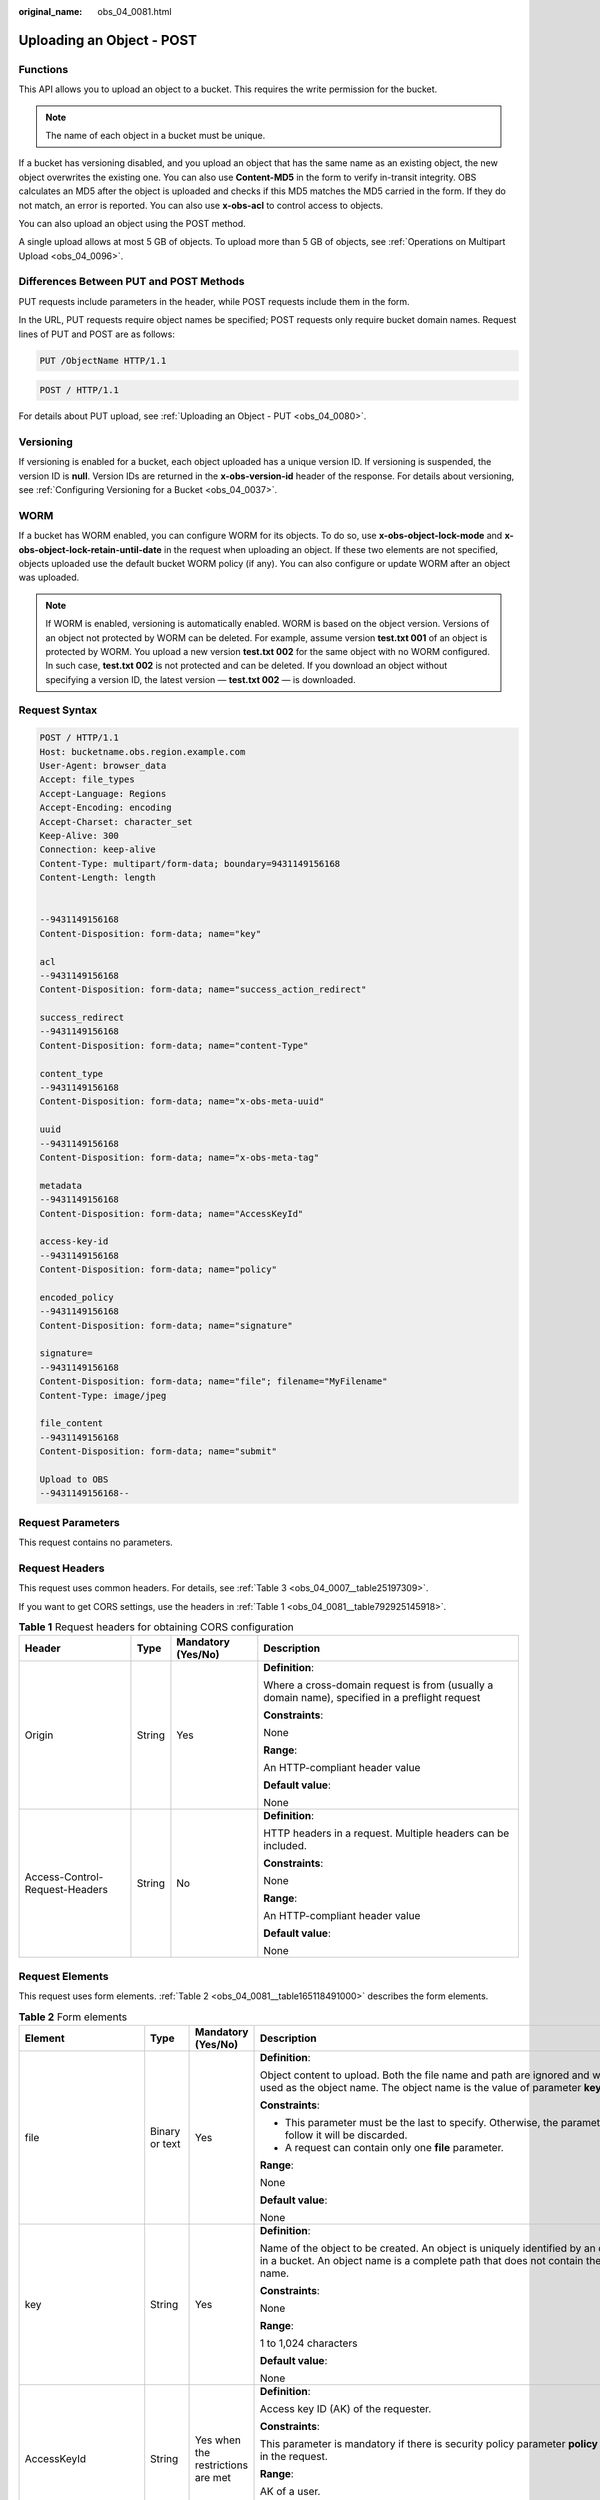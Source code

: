 :original_name: obs_04_0081.html

.. _obs_04_0081:

Uploading an Object - POST
==========================

Functions
---------

This API allows you to upload an object to a bucket. This requires the write permission for the bucket.

.. note::

   The name of each object in a bucket must be unique.

If a bucket has versioning disabled, and you upload an object that has the same name as an existing object, the new object overwrites the existing one. You can also use **Content-MD5** in the form to verify in-transit integrity. OBS calculates an MD5 after the object is uploaded and checks if this MD5 matches the MD5 carried in the form. If they do not match, an error is reported. You can also use **x-obs-acl** to control access to objects.

You can also upload an object using the POST method.

A single upload allows at most 5 GB of objects. To upload more than 5 GB of objects, see :ref:`Operations on Multipart Upload <obs_04_0096>`.

Differences Between PUT and POST Methods
----------------------------------------

PUT requests include parameters in the header, while POST requests include them in the form.

In the URL, PUT requests require object names be specified; POST requests only require bucket domain names. Request lines of PUT and POST are as follows:

.. code-block:: text

   PUT /ObjectName HTTP/1.1

.. code-block:: text

   POST / HTTP/1.1

For details about PUT upload, see :ref:`Uploading an Object - PUT <obs_04_0080>`.

Versioning
----------

If versioning is enabled for a bucket, each object uploaded has a unique version ID. If versioning is suspended, the version ID is **null**. Version IDs are returned in the **x-obs-version-id** header of the response. For details about versioning, see :ref:`Configuring Versioning for a Bucket <obs_04_0037>`.

WORM
----

If a bucket has WORM enabled, you can configure WORM for its objects. To do so, use **x-obs-object-lock-mode** and **x-obs-object-lock-retain-until-date** in the request when uploading an object. If these two elements are not specified, objects uploaded use the default bucket WORM policy (if any). You can also configure or update WORM after an object was uploaded.

.. note::

   If WORM is enabled, versioning is automatically enabled. WORM is based on the object version. Versions of an object not protected by WORM can be deleted. For example, assume version **test.txt 001** of an object is protected by WORM. You upload a new version **test.txt 002** for the same object with no WORM configured. In such case, **test.txt 002** is not protected and can be deleted. If you download an object without specifying a version ID, the latest version — **test.txt 002** — is downloaded.

Request Syntax
--------------

.. code-block:: text

   POST / HTTP/1.1
   Host: bucketname.obs.region.example.com
   User-Agent: browser_data
   Accept: file_types
   Accept-Language: Regions
   Accept-Encoding: encoding
   Accept-Charset: character_set
   Keep-Alive: 300
   Connection: keep-alive
   Content-Type: multipart/form-data; boundary=9431149156168
   Content-Length: length


   --9431149156168
   Content-Disposition: form-data; name="key"

   acl
   --9431149156168
   Content-Disposition: form-data; name="success_action_redirect"

   success_redirect
   --9431149156168
   Content-Disposition: form-data; name="content-Type"

   content_type
   --9431149156168
   Content-Disposition: form-data; name="x-obs-meta-uuid"

   uuid
   --9431149156168
   Content-Disposition: form-data; name="x-obs-meta-tag"

   metadata
   --9431149156168
   Content-Disposition: form-data; name="AccessKeyId"

   access-key-id
   --9431149156168
   Content-Disposition: form-data; name="policy"

   encoded_policy
   --9431149156168
   Content-Disposition: form-data; name="signature"

   signature=
   --9431149156168
   Content-Disposition: form-data; name="file"; filename="MyFilename"
   Content-Type: image/jpeg

   file_content
   --9431149156168
   Content-Disposition: form-data; name="submit"

   Upload to OBS
   --9431149156168--

Request Parameters
------------------

This request contains no parameters.

Request Headers
---------------

This request uses common headers. For details, see :ref:`Table 3 <obs_04_0007__table25197309>`.

If you want to get CORS settings, use the headers in :ref:`Table 1 <obs_04_0081__table792925145918>`.

.. _obs_04_0081__table792925145918:

.. table:: **Table 1** Request headers for obtaining CORS configuration

   +--------------------------------+-----------------+--------------------+------------------------------------------------------------------------------------------------+
   | Header                         | Type            | Mandatory (Yes/No) | Description                                                                                    |
   +================================+=================+====================+================================================================================================+
   | Origin                         | String          | Yes                | **Definition**:                                                                                |
   |                                |                 |                    |                                                                                                |
   |                                |                 |                    | Where a cross-domain request is from (usually a domain name), specified in a preflight request |
   |                                |                 |                    |                                                                                                |
   |                                |                 |                    | **Constraints**:                                                                               |
   |                                |                 |                    |                                                                                                |
   |                                |                 |                    | None                                                                                           |
   |                                |                 |                    |                                                                                                |
   |                                |                 |                    | **Range**:                                                                                     |
   |                                |                 |                    |                                                                                                |
   |                                |                 |                    | An HTTP-compliant header value                                                                 |
   |                                |                 |                    |                                                                                                |
   |                                |                 |                    | **Default value**:                                                                             |
   |                                |                 |                    |                                                                                                |
   |                                |                 |                    | None                                                                                           |
   +--------------------------------+-----------------+--------------------+------------------------------------------------------------------------------------------------+
   | Access-Control-Request-Headers | String          | No                 | **Definition**:                                                                                |
   |                                |                 |                    |                                                                                                |
   |                                |                 |                    | HTTP headers in a request. Multiple headers can be included.                                   |
   |                                |                 |                    |                                                                                                |
   |                                |                 |                    | **Constraints**:                                                                               |
   |                                |                 |                    |                                                                                                |
   |                                |                 |                    | None                                                                                           |
   |                                |                 |                    |                                                                                                |
   |                                |                 |                    | **Range**:                                                                                     |
   |                                |                 |                    |                                                                                                |
   |                                |                 |                    | An HTTP-compliant header value                                                                 |
   |                                |                 |                    |                                                                                                |
   |                                |                 |                    | **Default value**:                                                                             |
   |                                |                 |                    |                                                                                                |
   |                                |                 |                    | None                                                                                           |
   +--------------------------------+-----------------+--------------------+------------------------------------------------------------------------------------------------+

Request Elements
----------------

This request uses form elements. :ref:`Table 2 <obs_04_0081__table165118491000>` describes the form elements.

.. _obs_04_0081__table165118491000:

.. table:: **Table 2** Form elements

   +-------------------------------------+-----------------+---------------------------------------------------------------------------+--------------------------------------------------------------------------------------------------------------------------------------------------------------------------------------------------------------------------------------------+
   | Element                             | Type            | Mandatory (Yes/No)                                                        | Description                                                                                                                                                                                                                                |
   +=====================================+=================+===========================================================================+============================================================================================================================================================================================================================================+
   | file                                | Binary or text  | Yes                                                                       | **Definition**:                                                                                                                                                                                                                            |
   |                                     |                 |                                                                           |                                                                                                                                                                                                                                            |
   |                                     |                 |                                                                           | Object content to upload. Both the file name and path are ignored and will not be used as the object name. The object name is the value of parameter **key**.                                                                              |
   |                                     |                 |                                                                           |                                                                                                                                                                                                                                            |
   |                                     |                 |                                                                           | **Constraints**:                                                                                                                                                                                                                           |
   |                                     |                 |                                                                           |                                                                                                                                                                                                                                            |
   |                                     |                 |                                                                           | -  This parameter must be the last to specify. Otherwise, the parameters that follow it will be discarded.                                                                                                                                 |
   |                                     |                 |                                                                           | -  A request can contain only one **file** parameter.                                                                                                                                                                                      |
   |                                     |                 |                                                                           |                                                                                                                                                                                                                                            |
   |                                     |                 |                                                                           | **Range**:                                                                                                                                                                                                                                 |
   |                                     |                 |                                                                           |                                                                                                                                                                                                                                            |
   |                                     |                 |                                                                           | None                                                                                                                                                                                                                                       |
   |                                     |                 |                                                                           |                                                                                                                                                                                                                                            |
   |                                     |                 |                                                                           | **Default value**:                                                                                                                                                                                                                         |
   |                                     |                 |                                                                           |                                                                                                                                                                                                                                            |
   |                                     |                 |                                                                           | None                                                                                                                                                                                                                                       |
   +-------------------------------------+-----------------+---------------------------------------------------------------------------+--------------------------------------------------------------------------------------------------------------------------------------------------------------------------------------------------------------------------------------------+
   | key                                 | String          | Yes                                                                       | **Definition**:                                                                                                                                                                                                                            |
   |                                     |                 |                                                                           |                                                                                                                                                                                                                                            |
   |                                     |                 |                                                                           | Name of the object to be created. An object is uniquely identified by an object name in a bucket. An object name is a complete path that does not contain the bucket name.                                                                 |
   |                                     |                 |                                                                           |                                                                                                                                                                                                                                            |
   |                                     |                 |                                                                           | **Constraints**:                                                                                                                                                                                                                           |
   |                                     |                 |                                                                           |                                                                                                                                                                                                                                            |
   |                                     |                 |                                                                           | None                                                                                                                                                                                                                                       |
   |                                     |                 |                                                                           |                                                                                                                                                                                                                                            |
   |                                     |                 |                                                                           | **Range**:                                                                                                                                                                                                                                 |
   |                                     |                 |                                                                           |                                                                                                                                                                                                                                            |
   |                                     |                 |                                                                           | 1 to 1,024 characters                                                                                                                                                                                                                      |
   |                                     |                 |                                                                           |                                                                                                                                                                                                                                            |
   |                                     |                 |                                                                           | **Default value**:                                                                                                                                                                                                                         |
   |                                     |                 |                                                                           |                                                                                                                                                                                                                                            |
   |                                     |                 |                                                                           | None                                                                                                                                                                                                                                       |
   +-------------------------------------+-----------------+---------------------------------------------------------------------------+--------------------------------------------------------------------------------------------------------------------------------------------------------------------------------------------------------------------------------------------+
   | AccessKeyId                         | String          | Yes when the restrictions are met                                         | **Definition**:                                                                                                                                                                                                                            |
   |                                     |                 |                                                                           |                                                                                                                                                                                                                                            |
   |                                     |                 |                                                                           | Access key ID (AK) of the requester.                                                                                                                                                                                                       |
   |                                     |                 |                                                                           |                                                                                                                                                                                                                                            |
   |                                     |                 |                                                                           | **Constraints**:                                                                                                                                                                                                                           |
   |                                     |                 |                                                                           |                                                                                                                                                                                                                                            |
   |                                     |                 |                                                                           | This parameter is mandatory if there is security policy parameter **policy** or **signature** in the request.                                                                                                                              |
   |                                     |                 |                                                                           |                                                                                                                                                                                                                                            |
   |                                     |                 |                                                                           | **Range**:                                                                                                                                                                                                                                 |
   |                                     |                 |                                                                           |                                                                                                                                                                                                                                            |
   |                                     |                 |                                                                           | AK of a user.                                                                                                                                                                                                                              |
   |                                     |                 |                                                                           |                                                                                                                                                                                                                                            |
   |                                     |                 |                                                                           | **Default value**:                                                                                                                                                                                                                         |
   |                                     |                 |                                                                           |                                                                                                                                                                                                                                            |
   |                                     |                 |                                                                           | None                                                                                                                                                                                                                                       |
   +-------------------------------------+-----------------+---------------------------------------------------------------------------+--------------------------------------------------------------------------------------------------------------------------------------------------------------------------------------------------------------------------------------------+
   | policy                              | String          | Yes when the restrictions are met                                         | **Definition**:                                                                                                                                                                                                                            |
   |                                     |                 |                                                                           |                                                                                                                                                                                                                                            |
   |                                     |                 |                                                                           | A security policy                                                                                                                                                                                                                          |
   |                                     |                 |                                                                           |                                                                                                                                                                                                                                            |
   |                                     |                 |                                                                           | **Constraints**:                                                                                                                                                                                                                           |
   |                                     |                 |                                                                           |                                                                                                                                                                                                                                            |
   |                                     |                 |                                                                           | This parameter is mandatory if **AccessKeyId** or **signature** is provided in the form.                                                                                                                                                   |
   |                                     |                 |                                                                           |                                                                                                                                                                                                                                            |
   |                                     |                 |                                                                           | **Range**:                                                                                                                                                                                                                                 |
   |                                     |                 |                                                                           |                                                                                                                                                                                                                                            |
   |                                     |                 |                                                                           | For the policy format, see :ref:`Authenticating the Signature Carried in a Form Uploaded Through a Browser <obs_04_0012>`.                                                                                                                 |
   |                                     |                 |                                                                           |                                                                                                                                                                                                                                            |
   |                                     |                 |                                                                           | **Default value**:                                                                                                                                                                                                                         |
   |                                     |                 |                                                                           |                                                                                                                                                                                                                                            |
   |                                     |                 |                                                                           | None                                                                                                                                                                                                                                       |
   +-------------------------------------+-----------------+---------------------------------------------------------------------------+--------------------------------------------------------------------------------------------------------------------------------------------------------------------------------------------------------------------------------------------+
   | signature                           | String          | Yes when the restrictions are met                                         | **Definition**:                                                                                                                                                                                                                            |
   |                                     |                 |                                                                           |                                                                                                                                                                                                                                            |
   |                                     |                 |                                                                           | A signature string calculated based on StringToSign.                                                                                                                                                                                       |
   |                                     |                 |                                                                           |                                                                                                                                                                                                                                            |
   |                                     |                 |                                                                           | **Constraints**:                                                                                                                                                                                                                           |
   |                                     |                 |                                                                           |                                                                                                                                                                                                                                            |
   |                                     |                 |                                                                           | This parameter is mandatory if **AccessKeyId** or **policy** is provided in the form.                                                                                                                                                      |
   |                                     |                 |                                                                           |                                                                                                                                                                                                                                            |
   |                                     |                 |                                                                           | **Range**:                                                                                                                                                                                                                                 |
   |                                     |                 |                                                                           |                                                                                                                                                                                                                                            |
   |                                     |                 |                                                                           | None                                                                                                                                                                                                                                       |
   |                                     |                 |                                                                           |                                                                                                                                                                                                                                            |
   |                                     |                 |                                                                           | **Default value**:                                                                                                                                                                                                                         |
   |                                     |                 |                                                                           |                                                                                                                                                                                                                                            |
   |                                     |                 |                                                                           | None                                                                                                                                                                                                                                       |
   +-------------------------------------+-----------------+---------------------------------------------------------------------------+--------------------------------------------------------------------------------------------------------------------------------------------------------------------------------------------------------------------------------------------+
   | token                               | String          | No                                                                        | **Definition**:                                                                                                                                                                                                                            |
   |                                     |                 |                                                                           |                                                                                                                                                                                                                                            |
   |                                     |                 |                                                                           | Specifies the access key, signature, and security policy of the requester all together.                                                                                                                                                    |
   |                                     |                 |                                                                           |                                                                                                                                                                                                                                            |
   |                                     |                 |                                                                           | **Constraints**:                                                                                                                                                                                                                           |
   |                                     |                 |                                                                           |                                                                                                                                                                                                                                            |
   |                                     |                 |                                                                           | The priority of a token is higher than that of a separately specified AK, signature, or security policy.                                                                                                                                   |
   |                                     |                 |                                                                           |                                                                                                                                                                                                                                            |
   |                                     |                 |                                                                           | Example:                                                                                                                                                                                                                                   |
   |                                     |                 |                                                                           |                                                                                                                                                                                                                                            |
   |                                     |                 |                                                                           | For HTML:                                                                                                                                                                                                                                  |
   |                                     |                 |                                                                           |                                                                                                                                                                                                                                            |
   |                                     |                 |                                                                           | .. code-block::                                                                                                                                                                                                                            |
   |                                     |                 |                                                                           |                                                                                                                                                                                                                                            |
   |                                     |                 |                                                                           |    <input type="text" name="token" value="ak:signature:policy" />                                                                                                                                                                          |
   |                                     |                 |                                                                           |                                                                                                                                                                                                                                            |
   |                                     |                 |                                                                           | **Range**:                                                                                                                                                                                                                                 |
   |                                     |                 |                                                                           |                                                                                                                                                                                                                                            |
   |                                     |                 |                                                                           | The value must be in the *ak*\ **:**\ *signature*\ **:**\ *policy* format.                                                                                                                                                                 |
   |                                     |                 |                                                                           |                                                                                                                                                                                                                                            |
   |                                     |                 |                                                                           | **Default value**:                                                                                                                                                                                                                         |
   |                                     |                 |                                                                           |                                                                                                                                                                                                                                            |
   |                                     |                 |                                                                           | None                                                                                                                                                                                                                                       |
   +-------------------------------------+-----------------+---------------------------------------------------------------------------+--------------------------------------------------------------------------------------------------------------------------------------------------------------------------------------------------------------------------------------------+
   | x-obs-acl                           | String          | No                                                                        | **Definition**:                                                                                                                                                                                                                            |
   |                                     |                 |                                                                           |                                                                                                                                                                                                                                            |
   |                                     |                 |                                                                           | Used to set a pre-defined ACL when creating an object                                                                                                                                                                                      |
   |                                     |                 |                                                                           |                                                                                                                                                                                                                                            |
   |                                     |                 |                                                                           | Examples:                                                                                                                                                                                                                                  |
   |                                     |                 |                                                                           |                                                                                                                                                                                                                                            |
   |                                     |                 |                                                                           | In POLICY: {"acl": "public-read" }                                                                                                                                                                                                         |
   |                                     |                 |                                                                           |                                                                                                                                                                                                                                            |
   |                                     |                 |                                                                           | For HTML:                                                                                                                                                                                                                                  |
   |                                     |                 |                                                                           |                                                                                                                                                                                                                                            |
   |                                     |                 |                                                                           | .. code-block::                                                                                                                                                                                                                            |
   |                                     |                 |                                                                           |                                                                                                                                                                                                                                            |
   |                                     |                 |                                                                           |    <input type="text" name="acl" value="public-read" />                                                                                                                                                                                    |
   |                                     |                 |                                                                           |                                                                                                                                                                                                                                            |
   |                                     |                 |                                                                           | **Constraints**:                                                                                                                                                                                                                           |
   |                                     |                 |                                                                           |                                                                                                                                                                                                                                            |
   |                                     |                 |                                                                           | None                                                                                                                                                                                                                                       |
   |                                     |                 |                                                                           |                                                                                                                                                                                                                                            |
   |                                     |                 |                                                                           | **Range**:                                                                                                                                                                                                                                 |
   |                                     |                 |                                                                           |                                                                                                                                                                                                                                            |
   |                                     |                 |                                                                           | -  private                                                                                                                                                                                                                                 |
   |                                     |                 |                                                                           | -  public-read                                                                                                                                                                                                                             |
   |                                     |                 |                                                                           | -  public-read-write                                                                                                                                                                                                                       |
   |                                     |                 |                                                                           | -  public-read-delivered                                                                                                                                                                                                                   |
   |                                     |                 |                                                                           | -  public-read-write-delivered                                                                                                                                                                                                             |
   |                                     |                 |                                                                           |                                                                                                                                                                                                                                            |
   |                                     |                 |                                                                           | **Default value**:                                                                                                                                                                                                                         |
   |                                     |                 |                                                                           |                                                                                                                                                                                                                                            |
   |                                     |                 |                                                                           | private                                                                                                                                                                                                                                    |
   +-------------------------------------+-----------------+---------------------------------------------------------------------------+--------------------------------------------------------------------------------------------------------------------------------------------------------------------------------------------------------------------------------------------+
   | x-obs-grant-read                    | String          | No                                                                        | **Definition**:                                                                                                                                                                                                                            |
   |                                     |                 |                                                                           |                                                                                                                                                                                                                                            |
   |                                     |                 |                                                                           | Used to — when creating an object — grant all users in a domain the permissions to read the object and obtain the object metadata                                                                                                          |
   |                                     |                 |                                                                           |                                                                                                                                                                                                                                            |
   |                                     |                 |                                                                           | Examples:                                                                                                                                                                                                                                  |
   |                                     |                 |                                                                           |                                                                                                                                                                                                                                            |
   |                                     |                 |                                                                           | In POLICY: {'grant-read': 'id=domainId1' },                                                                                                                                                                                                |
   |                                     |                 |                                                                           |                                                                                                                                                                                                                                            |
   |                                     |                 |                                                                           | For HTML:                                                                                                                                                                                                                                  |
   |                                     |                 |                                                                           |                                                                                                                                                                                                                                            |
   |                                     |                 |                                                                           | .. code-block::                                                                                                                                                                                                                            |
   |                                     |                 |                                                                           |                                                                                                                                                                                                                                            |
   |                                     |                 |                                                                           |    <input type="text" name="grant-read" value="id=domainId1" />                                                                                                                                                                            |
   |                                     |                 |                                                                           |                                                                                                                                                                                                                                            |
   |                                     |                 |                                                                           | **Constraints**:                                                                                                                                                                                                                           |
   |                                     |                 |                                                                           |                                                                                                                                                                                                                                            |
   |                                     |                 |                                                                           | Use commas (,) to separate multiple domains.                                                                                                                                                                                               |
   |                                     |                 |                                                                           |                                                                                                                                                                                                                                            |
   |                                     |                 |                                                                           | **Range**:                                                                                                                                                                                                                                 |
   |                                     |                 |                                                                           |                                                                                                                                                                                                                                            |
   |                                     |                 |                                                                           | The value of *domainId* must be valid. For details about how to obtain the ID, see :ref:`Obtaining a Domain ID and a User ID <obs_04_0117>`.                                                                                               |
   |                                     |                 |                                                                           |                                                                                                                                                                                                                                            |
   |                                     |                 |                                                                           | **Default value**:                                                                                                                                                                                                                         |
   |                                     |                 |                                                                           |                                                                                                                                                                                                                                            |
   |                                     |                 |                                                                           | None                                                                                                                                                                                                                                       |
   +-------------------------------------+-----------------+---------------------------------------------------------------------------+--------------------------------------------------------------------------------------------------------------------------------------------------------------------------------------------------------------------------------------------+
   | x-obs-grant-read-acp                | String          | No                                                                        | **Definition**:                                                                                                                                                                                                                            |
   |                                     |                 |                                                                           |                                                                                                                                                                                                                                            |
   |                                     |                 |                                                                           | Used to — when creating an object — grant all users in a domain the permission to obtain the object ACL.                                                                                                                                   |
   |                                     |                 |                                                                           |                                                                                                                                                                                                                                            |
   |                                     |                 |                                                                           | Examples:                                                                                                                                                                                                                                  |
   |                                     |                 |                                                                           |                                                                                                                                                                                                                                            |
   |                                     |                 |                                                                           | In POLICY: {"grant-read-acp": "id=domainId1" },                                                                                                                                                                                            |
   |                                     |                 |                                                                           |                                                                                                                                                                                                                                            |
   |                                     |                 |                                                                           | For HTML:                                                                                                                                                                                                                                  |
   |                                     |                 |                                                                           |                                                                                                                                                                                                                                            |
   |                                     |                 |                                                                           | .. code-block::                                                                                                                                                                                                                            |
   |                                     |                 |                                                                           |                                                                                                                                                                                                                                            |
   |                                     |                 |                                                                           |    <input type="text" name="grant-read-acp" value="id=domainId1" />                                                                                                                                                                        |
   |                                     |                 |                                                                           |                                                                                                                                                                                                                                            |
   |                                     |                 |                                                                           | **Constraints**:                                                                                                                                                                                                                           |
   |                                     |                 |                                                                           |                                                                                                                                                                                                                                            |
   |                                     |                 |                                                                           | None                                                                                                                                                                                                                                       |
   |                                     |                 |                                                                           |                                                                                                                                                                                                                                            |
   |                                     |                 |                                                                           | **Range**:                                                                                                                                                                                                                                 |
   |                                     |                 |                                                                           |                                                                                                                                                                                                                                            |
   |                                     |                 |                                                                           | The value of *domainId* must be valid. For details about how to obtain the ID, see :ref:`Obtaining a Domain ID and a User ID <obs_04_0117>`.                                                                                               |
   |                                     |                 |                                                                           |                                                                                                                                                                                                                                            |
   |                                     |                 |                                                                           | **Default value**:                                                                                                                                                                                                                         |
   |                                     |                 |                                                                           |                                                                                                                                                                                                                                            |
   |                                     |                 |                                                                           | None                                                                                                                                                                                                                                       |
   +-------------------------------------+-----------------+---------------------------------------------------------------------------+--------------------------------------------------------------------------------------------------------------------------------------------------------------------------------------------------------------------------------------------+
   | x-obs-grant-write-acp               | String          | No                                                                        | **Definition**:                                                                                                                                                                                                                            |
   |                                     |                 |                                                                           |                                                                                                                                                                                                                                            |
   |                                     |                 |                                                                           | Used to — when creating an object — grant all users in a domain the permission to write the object ACL.                                                                                                                                    |
   |                                     |                 |                                                                           |                                                                                                                                                                                                                                            |
   |                                     |                 |                                                                           | Examples:                                                                                                                                                                                                                                  |
   |                                     |                 |                                                                           |                                                                                                                                                                                                                                            |
   |                                     |                 |                                                                           | In POLICY: {"grant-write-acp": "id=domainId1" },                                                                                                                                                                                           |
   |                                     |                 |                                                                           |                                                                                                                                                                                                                                            |
   |                                     |                 |                                                                           | For HTML:                                                                                                                                                                                                                                  |
   |                                     |                 |                                                                           |                                                                                                                                                                                                                                            |
   |                                     |                 |                                                                           | .. code-block::                                                                                                                                                                                                                            |
   |                                     |                 |                                                                           |                                                                                                                                                                                                                                            |
   |                                     |                 |                                                                           |    <input type="text" name="grant-write-acp" value="id=domainId1" />                                                                                                                                                                       |
   |                                     |                 |                                                                           |                                                                                                                                                                                                                                            |
   |                                     |                 |                                                                           | **Constraints**:                                                                                                                                                                                                                           |
   |                                     |                 |                                                                           |                                                                                                                                                                                                                                            |
   |                                     |                 |                                                                           | None                                                                                                                                                                                                                                       |
   |                                     |                 |                                                                           |                                                                                                                                                                                                                                            |
   |                                     |                 |                                                                           | **Range**:                                                                                                                                                                                                                                 |
   |                                     |                 |                                                                           |                                                                                                                                                                                                                                            |
   |                                     |                 |                                                                           | The value of *domainId* must be valid. For details about how to obtain the ID, see :ref:`Obtaining a Domain ID and a User ID <obs_04_0117>`.                                                                                               |
   |                                     |                 |                                                                           |                                                                                                                                                                                                                                            |
   |                                     |                 |                                                                           | **Default value**:                                                                                                                                                                                                                         |
   |                                     |                 |                                                                           |                                                                                                                                                                                                                                            |
   |                                     |                 |                                                                           | None                                                                                                                                                                                                                                       |
   +-------------------------------------+-----------------+---------------------------------------------------------------------------+--------------------------------------------------------------------------------------------------------------------------------------------------------------------------------------------------------------------------------------------+
   | x-obs-grant-full-control            | String          | No                                                                        | **Definition**:                                                                                                                                                                                                                            |
   |                                     |                 |                                                                           |                                                                                                                                                                                                                                            |
   |                                     |                 |                                                                           | When creating an object, you can use this header to grant all users in an account the permissions to read the object, obtain the object metadata and ACL, and write the object ACL.                                                        |
   |                                     |                 |                                                                           |                                                                                                                                                                                                                                            |
   |                                     |                 |                                                                           | Examples:                                                                                                                                                                                                                                  |
   |                                     |                 |                                                                           |                                                                                                                                                                                                                                            |
   |                                     |                 |                                                                           | In POLICY: {"grant-full-control": "id=domainId1" },                                                                                                                                                                                        |
   |                                     |                 |                                                                           |                                                                                                                                                                                                                                            |
   |                                     |                 |                                                                           | For HTML:                                                                                                                                                                                                                                  |
   |                                     |                 |                                                                           |                                                                                                                                                                                                                                            |
   |                                     |                 |                                                                           | .. code-block::                                                                                                                                                                                                                            |
   |                                     |                 |                                                                           |                                                                                                                                                                                                                                            |
   |                                     |                 |                                                                           |    <input type="text" name="grant-full-control" value="id=domainId1" />                                                                                                                                                                    |
   |                                     |                 |                                                                           |                                                                                                                                                                                                                                            |
   |                                     |                 |                                                                           | **Constraints**:                                                                                                                                                                                                                           |
   |                                     |                 |                                                                           |                                                                                                                                                                                                                                            |
   |                                     |                 |                                                                           | None                                                                                                                                                                                                                                       |
   |                                     |                 |                                                                           |                                                                                                                                                                                                                                            |
   |                                     |                 |                                                                           | **Range**:                                                                                                                                                                                                                                 |
   |                                     |                 |                                                                           |                                                                                                                                                                                                                                            |
   |                                     |                 |                                                                           | The value of *domainId* must be valid. For details about how to obtain the ID, see :ref:`Obtaining a Domain ID and a User ID <obs_04_0117>`.                                                                                               |
   |                                     |                 |                                                                           |                                                                                                                                                                                                                                            |
   |                                     |                 |                                                                           | **Default value**:                                                                                                                                                                                                                         |
   |                                     |                 |                                                                           |                                                                                                                                                                                                                                            |
   |                                     |                 |                                                                           | None                                                                                                                                                                                                                                       |
   +-------------------------------------+-----------------+---------------------------------------------------------------------------+--------------------------------------------------------------------------------------------------------------------------------------------------------------------------------------------------------------------------------------------+
   | x-obs-storage-class                 | String          | No                                                                        | **Definition**:                                                                                                                                                                                                                            |
   |                                     |                 |                                                                           |                                                                                                                                                                                                                                            |
   |                                     |                 |                                                                           | Used to — when creating an object — specify its storage class.                                                                                                                                                                             |
   |                                     |                 |                                                                           |                                                                                                                                                                                                                                            |
   |                                     |                 |                                                                           | Examples:                                                                                                                                                                                                                                  |
   |                                     |                 |                                                                           |                                                                                                                                                                                                                                            |
   |                                     |                 |                                                                           | In POLICY: {"storage-class": "STANDARD" },                                                                                                                                                                                                 |
   |                                     |                 |                                                                           |                                                                                                                                                                                                                                            |
   |                                     |                 |                                                                           | For HTML:                                                                                                                                                                                                                                  |
   |                                     |                 |                                                                           |                                                                                                                                                                                                                                            |
   |                                     |                 |                                                                           | .. code-block::                                                                                                                                                                                                                            |
   |                                     |                 |                                                                           |                                                                                                                                                                                                                                            |
   |                                     |                 |                                                                           |    <input type="text" name="x-obs-storage-class" value="STANDARD" />                                                                                                                                                                       |
   |                                     |                 |                                                                           |                                                                                                                                                                                                                                            |
   |                                     |                 |                                                                           | **Constraints**:                                                                                                                                                                                                                           |
   |                                     |                 |                                                                           |                                                                                                                                                                                                                                            |
   |                                     |                 |                                                                           | The value is case-sensitive.                                                                                                                                                                                                               |
   |                                     |                 |                                                                           |                                                                                                                                                                                                                                            |
   |                                     |                 |                                                                           | **Range**:                                                                                                                                                                                                                                 |
   |                                     |                 |                                                                           |                                                                                                                                                                                                                                            |
   |                                     |                 |                                                                           | -  STANDARD                                                                                                                                                                                                                                |
   |                                     |                 |                                                                           | -  WARM                                                                                                                                                                                                                                    |
   |                                     |                 |                                                                           | -  COLD                                                                                                                                                                                                                                    |
   |                                     |                 |                                                                           |                                                                                                                                                                                                                                            |
   |                                     |                 |                                                                           | **Default value**:                                                                                                                                                                                                                         |
   |                                     |                 |                                                                           |                                                                                                                                                                                                                                            |
   |                                     |                 |                                                                           | If you do not use this header, the object storage class is the default storage class of the bucket.                                                                                                                                        |
   +-------------------------------------+-----------------+---------------------------------------------------------------------------+--------------------------------------------------------------------------------------------------------------------------------------------------------------------------------------------------------------------------------------------+
   | Cache-Control                       | String          | No                                                                        | **Definition**:                                                                                                                                                                                                                            |
   |                                     |                 |                                                                           |                                                                                                                                                                                                                                            |
   |                                     |                 |                                                                           | Standard HTTP header, returned in the response if a user downloads the object or makes a Head Object request.                                                                                                                              |
   |                                     |                 |                                                                           |                                                                                                                                                                                                                                            |
   |                                     |                 |                                                                           | **Constraints**:                                                                                                                                                                                                                           |
   |                                     |                 |                                                                           |                                                                                                                                                                                                                                            |
   |                                     |                 |                                                                           | None                                                                                                                                                                                                                                       |
   |                                     |                 |                                                                           |                                                                                                                                                                                                                                            |
   |                                     |                 |                                                                           | **Range**:                                                                                                                                                                                                                                 |
   |                                     |                 |                                                                           |                                                                                                                                                                                                                                            |
   |                                     |                 |                                                                           | See the HTTP requirements for the Cache-Control header.                                                                                                                                                                                    |
   |                                     |                 |                                                                           |                                                                                                                                                                                                                                            |
   |                                     |                 |                                                                           | **Default value**:                                                                                                                                                                                                                         |
   |                                     |                 |                                                                           |                                                                                                                                                                                                                                            |
   |                                     |                 |                                                                           | None                                                                                                                                                                                                                                       |
   +-------------------------------------+-----------------+---------------------------------------------------------------------------+--------------------------------------------------------------------------------------------------------------------------------------------------------------------------------------------------------------------------------------------+
   | Content-Type                        | String          | No                                                                        | **Definition**:                                                                                                                                                                                                                            |
   |                                     |                 |                                                                           |                                                                                                                                                                                                                                            |
   |                                     |                 |                                                                           | Standard HTTP header, returned in the response if a user downloads the object or makes a Head Object request.                                                                                                                              |
   |                                     |                 |                                                                           |                                                                                                                                                                                                                                            |
   |                                     |                 |                                                                           | Example:                                                                                                                                                                                                                                   |
   |                                     |                 |                                                                           |                                                                                                                                                                                                                                            |
   |                                     |                 |                                                                           | In POLICY: ["starts-with", "$Content-Type", "text/"],                                                                                                                                                                                      |
   |                                     |                 |                                                                           |                                                                                                                                                                                                                                            |
   |                                     |                 |                                                                           | For HTML:                                                                                                                                                                                                                                  |
   |                                     |                 |                                                                           |                                                                                                                                                                                                                                            |
   |                                     |                 |                                                                           | .. code-block::                                                                                                                                                                                                                            |
   |                                     |                 |                                                                           |                                                                                                                                                                                                                                            |
   |                                     |                 |                                                                           |    <input type="text" name="content-type" value="text/plain" />                                                                                                                                                                            |
   |                                     |                 |                                                                           |                                                                                                                                                                                                                                            |
   |                                     |                 |                                                                           | **Constraints**:                                                                                                                                                                                                                           |
   |                                     |                 |                                                                           |                                                                                                                                                                                                                                            |
   |                                     |                 |                                                                           | None                                                                                                                                                                                                                                       |
   |                                     |                 |                                                                           |                                                                                                                                                                                                                                            |
   |                                     |                 |                                                                           | **Range**:                                                                                                                                                                                                                                 |
   |                                     |                 |                                                                           |                                                                                                                                                                                                                                            |
   |                                     |                 |                                                                           | For details about the common content types, see `About Object Metadata Content-Type <https://docs.sc.otc.t-systems.com/object-storage-service/umn/obs_console_operation_guide/object_metadata/about_object_metadata_content-type.html>`__. |
   |                                     |                 |                                                                           |                                                                                                                                                                                                                                            |
   |                                     |                 |                                                                           | **Default value**:                                                                                                                                                                                                                         |
   |                                     |                 |                                                                           |                                                                                                                                                                                                                                            |
   |                                     |                 |                                                                           | None                                                                                                                                                                                                                                       |
   +-------------------------------------+-----------------+---------------------------------------------------------------------------+--------------------------------------------------------------------------------------------------------------------------------------------------------------------------------------------------------------------------------------------+
   | Content-Disposition                 | String          | No                                                                        | **Definition**:                                                                                                                                                                                                                            |
   |                                     |                 |                                                                           |                                                                                                                                                                                                                                            |
   |                                     |                 |                                                                           | Standard HTTP header, returned in the response if a user downloads the object or makes a Head Object request.                                                                                                                              |
   |                                     |                 |                                                                           |                                                                                                                                                                                                                                            |
   |                                     |                 |                                                                           | **Constraints**:                                                                                                                                                                                                                           |
   |                                     |                 |                                                                           |                                                                                                                                                                                                                                            |
   |                                     |                 |                                                                           | None                                                                                                                                                                                                                                       |
   |                                     |                 |                                                                           |                                                                                                                                                                                                                                            |
   |                                     |                 |                                                                           | **Range**:                                                                                                                                                                                                                                 |
   |                                     |                 |                                                                           |                                                                                                                                                                                                                                            |
   |                                     |                 |                                                                           | See the HTTP requirements for the Content-Disposition header.                                                                                                                                                                              |
   |                                     |                 |                                                                           |                                                                                                                                                                                                                                            |
   |                                     |                 |                                                                           | **Default value**:                                                                                                                                                                                                                         |
   |                                     |                 |                                                                           |                                                                                                                                                                                                                                            |
   |                                     |                 |                                                                           | None                                                                                                                                                                                                                                       |
   +-------------------------------------+-----------------+---------------------------------------------------------------------------+--------------------------------------------------------------------------------------------------------------------------------------------------------------------------------------------------------------------------------------------+
   | Content-Encoding                    | String          | No                                                                        | **Definition**:                                                                                                                                                                                                                            |
   |                                     |                 |                                                                           |                                                                                                                                                                                                                                            |
   |                                     |                 |                                                                           | Standard HTTP header, returned in the response if a user downloads the object or makes a Head Object request.                                                                                                                              |
   |                                     |                 |                                                                           |                                                                                                                                                                                                                                            |
   |                                     |                 |                                                                           | **Constraints**:                                                                                                                                                                                                                           |
   |                                     |                 |                                                                           |                                                                                                                                                                                                                                            |
   |                                     |                 |                                                                           | None                                                                                                                                                                                                                                       |
   |                                     |                 |                                                                           |                                                                                                                                                                                                                                            |
   |                                     |                 |                                                                           | **Range**:                                                                                                                                                                                                                                 |
   |                                     |                 |                                                                           |                                                                                                                                                                                                                                            |
   |                                     |                 |                                                                           | See the HTTP requirements for the Content-Encoding header.                                                                                                                                                                                 |
   |                                     |                 |                                                                           |                                                                                                                                                                                                                                            |
   |                                     |                 |                                                                           | **Default value**:                                                                                                                                                                                                                         |
   |                                     |                 |                                                                           |                                                                                                                                                                                                                                            |
   |                                     |                 |                                                                           | None                                                                                                                                                                                                                                       |
   +-------------------------------------+-----------------+---------------------------------------------------------------------------+--------------------------------------------------------------------------------------------------------------------------------------------------------------------------------------------------------------------------------------------+
   | Expires                             | String          | No                                                                        | **Definition**:                                                                                                                                                                                                                            |
   |                                     |                 |                                                                           |                                                                                                                                                                                                                                            |
   |                                     |                 |                                                                           | Standard HTTP header, returned in the response if a user downloads the object or makes a Head Object request.                                                                                                                              |
   |                                     |                 |                                                                           |                                                                                                                                                                                                                                            |
   |                                     |                 |                                                                           | **Constraints**:                                                                                                                                                                                                                           |
   |                                     |                 |                                                                           |                                                                                                                                                                                                                                            |
   |                                     |                 |                                                                           | None                                                                                                                                                                                                                                       |
   |                                     |                 |                                                                           |                                                                                                                                                                                                                                            |
   |                                     |                 |                                                                           | **Range**:                                                                                                                                                                                                                                 |
   |                                     |                 |                                                                           |                                                                                                                                                                                                                                            |
   |                                     |                 |                                                                           | See the HTTP requirements for the Expires header.                                                                                                                                                                                          |
   |                                     |                 |                                                                           |                                                                                                                                                                                                                                            |
   |                                     |                 |                                                                           | **Default value**:                                                                                                                                                                                                                         |
   |                                     |                 |                                                                           |                                                                                                                                                                                                                                            |
   |                                     |                 |                                                                           | None                                                                                                                                                                                                                                       |
   +-------------------------------------+-----------------+---------------------------------------------------------------------------+--------------------------------------------------------------------------------------------------------------------------------------------------------------------------------------------------------------------------------------------+
   | success_action_redirect             | String          | No                                                                        | **Definition**:                                                                                                                                                                                                                            |
   |                                     |                 |                                                                           |                                                                                                                                                                                                                                            |
   |                                     |                 |                                                                           | Where a successful request is redirected                                                                                                                                                                                                   |
   |                                     |                 |                                                                           |                                                                                                                                                                                                                                            |
   |                                     |                 |                                                                           | -  If the value is valid and the request is successful, OBS returns status code 303. **Location** contains **success_action_redirect** as well as the bucket name, object name, and object ETag.                                           |
   |                                     |                 |                                                                           | -  If the value is invalid, OBS ignores this parameter. **Location** contains the object address, and OBS returns the response code based on the actual result.                                                                            |
   |                                     |                 |                                                                           |                                                                                                                                                                                                                                            |
   |                                     |                 |                                                                           | Examples:                                                                                                                                                                                                                                  |
   |                                     |                 |                                                                           |                                                                                                                                                                                                                                            |
   |                                     |                 |                                                                           | In POLICY: {"success_action_redirect": "http://123458.com"},                                                                                                                                                                               |
   |                                     |                 |                                                                           |                                                                                                                                                                                                                                            |
   |                                     |                 |                                                                           | For HTML:                                                                                                                                                                                                                                  |
   |                                     |                 |                                                                           |                                                                                                                                                                                                                                            |
   |                                     |                 |                                                                           | .. code-block::                                                                                                                                                                                                                            |
   |                                     |                 |                                                                           |                                                                                                                                                                                                                                            |
   |                                     |                 |                                                                           |    <input type="text" name="success_action_redirect" value="http://123458.com" />                                                                                                                                                          |
   |                                     |                 |                                                                           |                                                                                                                                                                                                                                            |
   |                                     |                 |                                                                           | **Constraints**:                                                                                                                                                                                                                           |
   |                                     |                 |                                                                           |                                                                                                                                                                                                                                            |
   |                                     |                 |                                                                           | The value must start with **http** or **https**.                                                                                                                                                                                           |
   |                                     |                 |                                                                           |                                                                                                                                                                                                                                            |
   |                                     |                 |                                                                           | **Range**:                                                                                                                                                                                                                                 |
   |                                     |                 |                                                                           |                                                                                                                                                                                                                                            |
   |                                     |                 |                                                                           | URL                                                                                                                                                                                                                                        |
   |                                     |                 |                                                                           |                                                                                                                                                                                                                                            |
   |                                     |                 |                                                                           | **Default value**:                                                                                                                                                                                                                         |
   |                                     |                 |                                                                           |                                                                                                                                                                                                                                            |
   |                                     |                 |                                                                           | None                                                                                                                                                                                                                                       |
   +-------------------------------------+-----------------+---------------------------------------------------------------------------+--------------------------------------------------------------------------------------------------------------------------------------------------------------------------------------------------------------------------------------------+
   | x-obs-meta-\*                       | String          | No                                                                        | **Definition**:                                                                                                                                                                                                                            |
   |                                     |                 |                                                                           |                                                                                                                                                                                                                                            |
   |                                     |                 |                                                                           | Used when creating an object to define metadata. The defined metadata is returned in the response when you obtain the object or query its metadata.                                                                                        |
   |                                     |                 |                                                                           |                                                                                                                                                                                                                                            |
   |                                     |                 |                                                                           | Examples:                                                                                                                                                                                                                                  |
   |                                     |                 |                                                                           |                                                                                                                                                                                                                                            |
   |                                     |                 |                                                                           | In POLICY: {" x-obs-meta-test ": " test metadata " },                                                                                                                                                                                      |
   |                                     |                 |                                                                           |                                                                                                                                                                                                                                            |
   |                                     |                 |                                                                           | For HTML:                                                                                                                                                                                                                                  |
   |                                     |                 |                                                                           |                                                                                                                                                                                                                                            |
   |                                     |                 |                                                                           | .. code-block::                                                                                                                                                                                                                            |
   |                                     |                 |                                                                           |                                                                                                                                                                                                                                            |
   |                                     |                 |                                                                           |    <input type="text" name=" x-obs-meta-test " value=" test metadata " />                                                                                                                                                                  |
   |                                     |                 |                                                                           |                                                                                                                                                                                                                                            |
   |                                     |                 |                                                                           | **Constraints**:                                                                                                                                                                                                                           |
   |                                     |                 |                                                                           |                                                                                                                                                                                                                                            |
   |                                     |                 |                                                                           | None                                                                                                                                                                                                                                       |
   |                                     |                 |                                                                           |                                                                                                                                                                                                                                            |
   |                                     |                 |                                                                           | **Range**:                                                                                                                                                                                                                                 |
   |                                     |                 |                                                                           |                                                                                                                                                                                                                                            |
   |                                     |                 |                                                                           | For details, see `Object Metadata <https://docs.sc.otc.t-systems.com/object-storage-service/umn/obs_console_operation_guide/object_metadata/index.html>`__.                                                                                |
   |                                     |                 |                                                                           |                                                                                                                                                                                                                                            |
   |                                     |                 |                                                                           | **Default value**:                                                                                                                                                                                                                         |
   |                                     |                 |                                                                           |                                                                                                                                                                                                                                            |
   |                                     |                 |                                                                           | None                                                                                                                                                                                                                                       |
   +-------------------------------------+-----------------+---------------------------------------------------------------------------+--------------------------------------------------------------------------------------------------------------------------------------------------------------------------------------------------------------------------------------------+
   | success_action_status               | String          | No                                                                        | **Definition**:                                                                                                                                                                                                                            |
   |                                     |                 |                                                                           |                                                                                                                                                                                                                                            |
   |                                     |                 |                                                                           | The status code returned for a successful request.                                                                                                                                                                                         |
   |                                     |                 |                                                                           |                                                                                                                                                                                                                                            |
   |                                     |                 |                                                                           | Examples:                                                                                                                                                                                                                                  |
   |                                     |                 |                                                                           |                                                                                                                                                                                                                                            |
   |                                     |                 |                                                                           | In POLICY: ["starts-with", "$success_action_status", ""],                                                                                                                                                                                  |
   |                                     |                 |                                                                           |                                                                                                                                                                                                                                            |
   |                                     |                 |                                                                           | For HTML:                                                                                                                                                                                                                                  |
   |                                     |                 |                                                                           |                                                                                                                                                                                                                                            |
   |                                     |                 |                                                                           | .. code-block::                                                                                                                                                                                                                            |
   |                                     |                 |                                                                           |                                                                                                                                                                                                                                            |
   |                                     |                 |                                                                           |    <input type="text" name="success_action_status" value="200" />                                                                                                                                                                          |
   |                                     |                 |                                                                           |                                                                                                                                                                                                                                            |
   |                                     |                 |                                                                           | **Constraints**:                                                                                                                                                                                                                           |
   |                                     |                 |                                                                           |                                                                                                                                                                                                                                            |
   |                                     |                 |                                                                           | -  If this parameter is set to **200** or **204**, the response body is left blank.                                                                                                                                                        |
   |                                     |                 |                                                                           | -  If this parameter is set to **201**, the response message contains an XML document that describes the response.                                                                                                                         |
   |                                     |                 |                                                                           | -  If this parameter is not specified or is invalid, the status code is **204**.                                                                                                                                                           |
   |                                     |                 |                                                                           |                                                                                                                                                                                                                                            |
   |                                     |                 |                                                                           | **Range**:                                                                                                                                                                                                                                 |
   |                                     |                 |                                                                           |                                                                                                                                                                                                                                            |
   |                                     |                 |                                                                           | -  200: The request is processed successfully.                                                                                                                                                                                             |
   |                                     |                 |                                                                           | -  201: The request is successful and a new resource is created.                                                                                                                                                                           |
   |                                     |                 |                                                                           | -  204: The request is successful, but no content is returned.                                                                                                                                                                             |
   |                                     |                 |                                                                           |                                                                                                                                                                                                                                            |
   |                                     |                 |                                                                           | **Default value**:                                                                                                                                                                                                                         |
   |                                     |                 |                                                                           |                                                                                                                                                                                                                                            |
   |                                     |                 |                                                                           | None                                                                                                                                                                                                                                       |
   +-------------------------------------+-----------------+---------------------------------------------------------------------------+--------------------------------------------------------------------------------------------------------------------------------------------------------------------------------------------------------------------------------------------+
   | x-obs-website-redirect-location     | String          | No                                                                        | **Definition**:                                                                                                                                                                                                                            |
   |                                     |                 |                                                                           |                                                                                                                                                                                                                                            |
   |                                     |                 |                                                                           | If a bucket is configured with the static website hosting function, it will redirect requests for this object to another object in the same bucket or to an external URL. OBS stores the value of this header in the object metadata.      |
   |                                     |                 |                                                                           |                                                                                                                                                                                                                                            |
   |                                     |                 |                                                                           | **Constraints**:                                                                                                                                                                                                                           |
   |                                     |                 |                                                                           |                                                                                                                                                                                                                                            |
   |                                     |                 |                                                                           | The value must start with a slash (/), **http://**, or **https://**. The length of the value cannot exceed 2 KB.                                                                                                                           |
   |                                     |                 |                                                                           |                                                                                                                                                                                                                                            |
   |                                     |                 |                                                                           | **Range**:                                                                                                                                                                                                                                 |
   |                                     |                 |                                                                           |                                                                                                                                                                                                                                            |
   |                                     |                 |                                                                           | None                                                                                                                                                                                                                                       |
   |                                     |                 |                                                                           |                                                                                                                                                                                                                                            |
   |                                     |                 |                                                                           | **Default value**:                                                                                                                                                                                                                         |
   |                                     |                 |                                                                           |                                                                                                                                                                                                                                            |
   |                                     |                 |                                                                           | None                                                                                                                                                                                                                                       |
   +-------------------------------------+-----------------+---------------------------------------------------------------------------+--------------------------------------------------------------------------------------------------------------------------------------------------------------------------------------------------------------------------------------------+
   | x-obs-expires                       | Integer         | No                                                                        | **Definition**:                                                                                                                                                                                                                            |
   |                                     |                 |                                                                           |                                                                                                                                                                                                                                            |
   |                                     |                 |                                                                           | When an object expires and is deleted (how many days after the last update).                                                                                                                                                               |
   |                                     |                 |                                                                           |                                                                                                                                                                                                                                            |
   |                                     |                 |                                                                           | You can configure this parameter when uploading an object. You can also modify it after the object is uploaded by using the metadata modification API.                                                                                     |
   |                                     |                 |                                                                           |                                                                                                                                                                                                                                            |
   |                                     |                 |                                                                           | Example: **x-obs-expires:3**                                                                                                                                                                                                               |
   |                                     |                 |                                                                           |                                                                                                                                                                                                                                            |
   |                                     |                 |                                                                           | **Constraints**:                                                                                                                                                                                                                           |
   |                                     |                 |                                                                           |                                                                                                                                                                                                                                            |
   |                                     |                 |                                                                           | The value must be greater than the number of days that have passed since the object was created. For example, if the object was uploaded 10 days ago, you must specify a value greater than 10.                                            |
   |                                     |                 |                                                                           |                                                                                                                                                                                                                                            |
   |                                     |                 |                                                                           | **Range**:                                                                                                                                                                                                                                 |
   |                                     |                 |                                                                           |                                                                                                                                                                                                                                            |
   |                                     |                 |                                                                           | The value is an integer greater than 0.                                                                                                                                                                                                    |
   |                                     |                 |                                                                           |                                                                                                                                                                                                                                            |
   |                                     |                 |                                                                           | **Default value**:                                                                                                                                                                                                                         |
   |                                     |                 |                                                                           |                                                                                                                                                                                                                                            |
   |                                     |                 |                                                                           | None                                                                                                                                                                                                                                       |
   +-------------------------------------+-----------------+---------------------------------------------------------------------------+--------------------------------------------------------------------------------------------------------------------------------------------------------------------------------------------------------------------------------------------+
   | x-obs-object-lock-mode              | String          | No, but required when **x-obs-object-lock-retain-until-date** is present. | **Definition**:                                                                                                                                                                                                                            |
   |                                     |                 |                                                                           |                                                                                                                                                                                                                                            |
   |                                     |                 |                                                                           | WORM mode applied to the object.                                                                                                                                                                                                           |
   |                                     |                 |                                                                           |                                                                                                                                                                                                                                            |
   |                                     |                 |                                                                           | Example: **x-obs-object-lock-mode:COMPLIANCE**                                                                                                                                                                                             |
   |                                     |                 |                                                                           |                                                                                                                                                                                                                                            |
   |                                     |                 |                                                                           | **Constraints**:                                                                                                                                                                                                                           |
   |                                     |                 |                                                                           |                                                                                                                                                                                                                                            |
   |                                     |                 |                                                                           | Currently, only COMPLIANCE (compliance mode) is supported.                                                                                                                                                                                 |
   |                                     |                 |                                                                           |                                                                                                                                                                                                                                            |
   |                                     |                 |                                                                           | This parameter must be used with **x-obs-object-lock-retain-until-date**.                                                                                                                                                                  |
   |                                     |                 |                                                                           |                                                                                                                                                                                                                                            |
   |                                     |                 |                                                                           | **Range**:                                                                                                                                                                                                                                 |
   |                                     |                 |                                                                           |                                                                                                                                                                                                                                            |
   |                                     |                 |                                                                           | COMPLIANCE                                                                                                                                                                                                                                 |
   |                                     |                 |                                                                           |                                                                                                                                                                                                                                            |
   |                                     |                 |                                                                           | **Default value**:                                                                                                                                                                                                                         |
   |                                     |                 |                                                                           |                                                                                                                                                                                                                                            |
   |                                     |                 |                                                                           | None                                                                                                                                                                                                                                       |
   +-------------------------------------+-----------------+---------------------------------------------------------------------------+--------------------------------------------------------------------------------------------------------------------------------------------------------------------------------------------------------------------------------------------+
   | x-obs-object-lock-retain-until-date | String          | No, but required when **x-obs-object-lock-mode** is present.              | **Definition**:                                                                                                                                                                                                                            |
   |                                     |                 |                                                                           |                                                                                                                                                                                                                                            |
   |                                     |                 |                                                                           | When the WORM policy of the object expires.                                                                                                                                                                                                |
   |                                     |                 |                                                                           |                                                                                                                                                                                                                                            |
   |                                     |                 |                                                                           | Example: **x-obs-object-lock-retain-until-date:2015-07-01T04:11:15Z**                                                                                                                                                                      |
   |                                     |                 |                                                                           |                                                                                                                                                                                                                                            |
   |                                     |                 |                                                                           | **Constraints**:                                                                                                                                                                                                                           |
   |                                     |                 |                                                                           |                                                                                                                                                                                                                                            |
   |                                     |                 |                                                                           | The value must be a UTC time that complies with the ISO 8601 standard. Example: **2015-07-01T04:11:15Z**                                                                                                                                   |
   |                                     |                 |                                                                           |                                                                                                                                                                                                                                            |
   |                                     |                 |                                                                           | This parameter must be used with **x-obs-object-lock-mode**.                                                                                                                                                                               |
   |                                     |                 |                                                                           |                                                                                                                                                                                                                                            |
   |                                     |                 |                                                                           | **Range**:                                                                                                                                                                                                                                 |
   |                                     |                 |                                                                           |                                                                                                                                                                                                                                            |
   |                                     |                 |                                                                           | The time must be later than the current time.                                                                                                                                                                                              |
   |                                     |                 |                                                                           |                                                                                                                                                                                                                                            |
   |                                     |                 |                                                                           | **Default value**:                                                                                                                                                                                                                         |
   |                                     |                 |                                                                           |                                                                                                                                                                                                                                            |
   |                                     |                 |                                                                           | None                                                                                                                                                                                                                                       |
   +-------------------------------------+-----------------+---------------------------------------------------------------------------+--------------------------------------------------------------------------------------------------------------------------------------------------------------------------------------------------------------------------------------------+

Response Syntax
---------------

::

   HTTP/1.1 status_code
   Content-Type: application/xml
   Location: location
   Date: date
   ETag: etag

Response Headers
----------------

The response to the request uses common headers. For details, see :ref:`Table 1 <obs_04_0013__d0e686>`.

In addition to the common response headers, the headers listed in :ref:`Table 3 <obs_04_0081__table6575145423>` may be used.

.. _obs_04_0081__table6575145423:

.. table:: **Table 3** Additional response headers

   +-------------------------------+-----------------------+----------------------------------------------------------------------------------------------------------------------------------------------------------------------------------------------------------------------------------------------------------------------------------------------------------------------------------------------------------------------+
   | Header                        | Type                  | Description                                                                                                                                                                                                                                                                                                                                                          |
   +===============================+=======================+======================================================================================================================================================================================================================================================================================================================================================================+
   | x-obs-version-id              | String                | **Definition**:                                                                                                                                                                                                                                                                                                                                                      |
   |                               |                       |                                                                                                                                                                                                                                                                                                                                                                      |
   |                               |                       | Object version ID.                                                                                                                                                                                                                                                                                                                                                   |
   |                               |                       |                                                                                                                                                                                                                                                                                                                                                                      |
   |                               |                       | **Constraints**:                                                                                                                                                                                                                                                                                                                                                     |
   |                               |                       |                                                                                                                                                                                                                                                                                                                                                                      |
   |                               |                       | -  If versioning is enabled for the bucket, the object version ID will be returned.                                                                                                                                                                                                                                                                                  |
   |                               |                       | -  If versioning is suspended for the bucket, a string **null** is returned.                                                                                                                                                                                                                                                                                         |
   |                               |                       |                                                                                                                                                                                                                                                                                                                                                                      |
   |                               |                       | **Range**:                                                                                                                                                                                                                                                                                                                                                           |
   |                               |                       |                                                                                                                                                                                                                                                                                                                                                                      |
   |                               |                       | The value is automatically generated by the server.                                                                                                                                                                                                                                                                                                                  |
   |                               |                       |                                                                                                                                                                                                                                                                                                                                                                      |
   |                               |                       | **Default value**:                                                                                                                                                                                                                                                                                                                                                   |
   |                               |                       |                                                                                                                                                                                                                                                                                                                                                                      |
   |                               |                       | None                                                                                                                                                                                                                                                                                                                                                                 |
   +-------------------------------+-----------------------+----------------------------------------------------------------------------------------------------------------------------------------------------------------------------------------------------------------------------------------------------------------------------------------------------------------------------------------------------------------------+
   | Access-Control-Allow-Origin   | String                | **Definition**:                                                                                                                                                                                                                                                                                                                                                      |
   |                               |                       |                                                                                                                                                                                                                                                                                                                                                                      |
   |                               |                       | Returned if the request origin meets the CORS configured on the server.                                                                                                                                                                                                                                                                                              |
   |                               |                       |                                                                                                                                                                                                                                                                                                                                                                      |
   |                               |                       | **Constraints**:                                                                                                                                                                                                                                                                                                                                                     |
   |                               |                       |                                                                                                                                                                                                                                                                                                                                                                      |
   |                               |                       | None                                                                                                                                                                                                                                                                                                                                                                 |
   |                               |                       |                                                                                                                                                                                                                                                                                                                                                                      |
   |                               |                       | **Range**:                                                                                                                                                                                                                                                                                                                                                           |
   |                               |                       |                                                                                                                                                                                                                                                                                                                                                                      |
   |                               |                       | The value that complies with the CORS                                                                                                                                                                                                                                                                                                                                |
   |                               |                       |                                                                                                                                                                                                                                                                                                                                                                      |
   |                               |                       | **Default value**:                                                                                                                                                                                                                                                                                                                                                   |
   |                               |                       |                                                                                                                                                                                                                                                                                                                                                                      |
   |                               |                       | None                                                                                                                                                                                                                                                                                                                                                                 |
   +-------------------------------+-----------------------+----------------------------------------------------------------------------------------------------------------------------------------------------------------------------------------------------------------------------------------------------------------------------------------------------------------------------------------------------------------------+
   | Access-Control-Allow-Headers  | String                | **Definition**:                                                                                                                                                                                                                                                                                                                                                      |
   |                               |                       |                                                                                                                                                                                                                                                                                                                                                                      |
   |                               |                       | Returned if the request headers meet the CORS configured on the server.                                                                                                                                                                                                                                                                                              |
   |                               |                       |                                                                                                                                                                                                                                                                                                                                                                      |
   |                               |                       | **Constraints**:                                                                                                                                                                                                                                                                                                                                                     |
   |                               |                       |                                                                                                                                                                                                                                                                                                                                                                      |
   |                               |                       | None                                                                                                                                                                                                                                                                                                                                                                 |
   |                               |                       |                                                                                                                                                                                                                                                                                                                                                                      |
   |                               |                       | **Range**:                                                                                                                                                                                                                                                                                                                                                           |
   |                               |                       |                                                                                                                                                                                                                                                                                                                                                                      |
   |                               |                       | The value that complies with the CORS                                                                                                                                                                                                                                                                                                                                |
   |                               |                       |                                                                                                                                                                                                                                                                                                                                                                      |
   |                               |                       | **Default value**:                                                                                                                                                                                                                                                                                                                                                   |
   |                               |                       |                                                                                                                                                                                                                                                                                                                                                                      |
   |                               |                       | None                                                                                                                                                                                                                                                                                                                                                                 |
   +-------------------------------+-----------------------+----------------------------------------------------------------------------------------------------------------------------------------------------------------------------------------------------------------------------------------------------------------------------------------------------------------------------------------------------------------------+
   | Access-Control-Max-Age        | Integer               | **Definition**:                                                                                                                                                                                                                                                                                                                                                      |
   |                               |                       |                                                                                                                                                                                                                                                                                                                                                                      |
   |                               |                       | Value of **MaxAgeSeconds** in the CORS configuration on the server when CORS is configured for buckets.                                                                                                                                                                                                                                                              |
   |                               |                       |                                                                                                                                                                                                                                                                                                                                                                      |
   |                               |                       | **Constraints**:                                                                                                                                                                                                                                                                                                                                                     |
   |                               |                       |                                                                                                                                                                                                                                                                                                                                                                      |
   |                               |                       | None                                                                                                                                                                                                                                                                                                                                                                 |
   |                               |                       |                                                                                                                                                                                                                                                                                                                                                                      |
   |                               |                       | **Range**:                                                                                                                                                                                                                                                                                                                                                           |
   |                               |                       |                                                                                                                                                                                                                                                                                                                                                                      |
   |                               |                       | An integer greater than or equal to 0, in seconds                                                                                                                                                                                                                                                                                                                    |
   |                               |                       |                                                                                                                                                                                                                                                                                                                                                                      |
   |                               |                       | **Default value**:                                                                                                                                                                                                                                                                                                                                                   |
   |                               |                       |                                                                                                                                                                                                                                                                                                                                                                      |
   |                               |                       | 3000                                                                                                                                                                                                                                                                                                                                                                 |
   +-------------------------------+-----------------------+----------------------------------------------------------------------------------------------------------------------------------------------------------------------------------------------------------------------------------------------------------------------------------------------------------------------------------------------------------------------+
   | Access-Control-Allow-Methods  | String                | **Definition**:                                                                                                                                                                                                                                                                                                                                                      |
   |                               |                       |                                                                                                                                                                                                                                                                                                                                                                      |
   |                               |                       | If a bucket has CORS configured, and Access-Control-Request-Method in the request meets the CORS configuration on the server, the specified methods in the rule are returned.                                                                                                                                                                                        |
   |                               |                       |                                                                                                                                                                                                                                                                                                                                                                      |
   |                               |                       | **Constraints**:                                                                                                                                                                                                                                                                                                                                                     |
   |                               |                       |                                                                                                                                                                                                                                                                                                                                                                      |
   |                               |                       | None                                                                                                                                                                                                                                                                                                                                                                 |
   |                               |                       |                                                                                                                                                                                                                                                                                                                                                                      |
   |                               |                       | **Range**:                                                                                                                                                                                                                                                                                                                                                           |
   |                               |                       |                                                                                                                                                                                                                                                                                                                                                                      |
   |                               |                       | -  GET                                                                                                                                                                                                                                                                                                                                                               |
   |                               |                       | -  PUT                                                                                                                                                                                                                                                                                                                                                               |
   |                               |                       | -  HEAD                                                                                                                                                                                                                                                                                                                                                              |
   |                               |                       | -  POST                                                                                                                                                                                                                                                                                                                                                              |
   |                               |                       | -  DELETE                                                                                                                                                                                                                                                                                                                                                            |
   |                               |                       |                                                                                                                                                                                                                                                                                                                                                                      |
   |                               |                       | **Default value**:                                                                                                                                                                                                                                                                                                                                                   |
   |                               |                       |                                                                                                                                                                                                                                                                                                                                                                      |
   |                               |                       | None                                                                                                                                                                                                                                                                                                                                                                 |
   +-------------------------------+-----------------------+----------------------------------------------------------------------------------------------------------------------------------------------------------------------------------------------------------------------------------------------------------------------------------------------------------------------------------------------------------------------+
   | Access-Control-Expose-Headers | String                | **Definition**:                                                                                                                                                                                                                                                                                                                                                      |
   |                               |                       |                                                                                                                                                                                                                                                                                                                                                                      |
   |                               |                       | **ExposeHeader** in the CORS rules of the bucket. It specifies additional headers allowed in the response by a CORS rule. These headers provide extra information to clients. By default, a browser can access only headers **Content-Length** and **Content-Type**. If the browser needs to access other headers, you need to configure them as additional headers. |
   |                               |                       |                                                                                                                                                                                                                                                                                                                                                                      |
   |                               |                       | **Constraints**:                                                                                                                                                                                                                                                                                                                                                     |
   |                               |                       |                                                                                                                                                                                                                                                                                                                                                                      |
   |                               |                       | Spaces, asterisks (``*``), ampersands (&), colons (:), less-than signs (<), and full-width characters are not allowed.                                                                                                                                                                                                                                               |
   |                               |                       |                                                                                                                                                                                                                                                                                                                                                                      |
   |                               |                       | **Range**:                                                                                                                                                                                                                                                                                                                                                           |
   |                               |                       |                                                                                                                                                                                                                                                                                                                                                                      |
   |                               |                       | None                                                                                                                                                                                                                                                                                                                                                                 |
   |                               |                       |                                                                                                                                                                                                                                                                                                                                                                      |
   |                               |                       | **Default value**:                                                                                                                                                                                                                                                                                                                                                   |
   |                               |                       |                                                                                                                                                                                                                                                                                                                                                                      |
   |                               |                       | None                                                                                                                                                                                                                                                                                                                                                                 |
   +-------------------------------+-----------------------+----------------------------------------------------------------------------------------------------------------------------------------------------------------------------------------------------------------------------------------------------------------------------------------------------------------------------------------------------------------------+
   | x-obs-server-side-encryption  | String                | **Definition:**                                                                                                                                                                                                                                                                                                                                                      |
   |                               |                       |                                                                                                                                                                                                                                                                                                                                                                      |
   |                               |                       | The server-side encryption method. Example: **x-obs-server-side-encryption:kms**                                                                                                                                                                                                                                                                                     |
   |                               |                       |                                                                                                                                                                                                                                                                                                                                                                      |
   |                               |                       | **Constraints**:                                                                                                                                                                                                                                                                                                                                                     |
   |                               |                       |                                                                                                                                                                                                                                                                                                                                                                      |
   |                               |                       | None                                                                                                                                                                                                                                                                                                                                                                 |
   |                               |                       |                                                                                                                                                                                                                                                                                                                                                                      |
   |                               |                       | **Range:**                                                                                                                                                                                                                                                                                                                                                           |
   |                               |                       |                                                                                                                                                                                                                                                                                                                                                                      |
   |                               |                       | -  **kms**: SSE-KMS is used for encryption.                                                                                                                                                                                                                                                                                                                          |
   |                               |                       | -  **AES256**: SSE-OBS and the AES256 algorithm are used.                                                                                                                                                                                                                                                                                                            |
   |                               |                       |                                                                                                                                                                                                                                                                                                                                                                      |
   |                               |                       | **Default value**:                                                                                                                                                                                                                                                                                                                                                   |
   |                               |                       |                                                                                                                                                                                                                                                                                                                                                                      |
   |                               |                       | None                                                                                                                                                                                                                                                                                                                                                                 |
   +-------------------------------+-----------------------+----------------------------------------------------------------------------------------------------------------------------------------------------------------------------------------------------------------------------------------------------------------------------------------------------------------------------------------------------------------------+
   | x-obs-sse-kms-key-project-id  | String                | **Definition:**                                                                                                                                                                                                                                                                                                                                                      |
   |                               |                       |                                                                                                                                                                                                                                                                                                                                                                      |
   |                               |                       | If SSE-KMS encryption is used with a custom master key, the ID of the project (not enterprise project) to which the custom master key belongs is returned.                                                                                                                                                                                                           |
   |                               |                       |                                                                                                                                                                                                                                                                                                                                                                      |
   |                               |                       | **Range:**                                                                                                                                                                                                                                                                                                                                                           |
   |                               |                       |                                                                                                                                                                                                                                                                                                                                                                      |
   |                               |                       | ID of the project (not enterprise project) to which the custom master key specified by **x-obs-server-side-encryption-kms-key-id** belongs                                                                                                                                                                                                                           |
   +-------------------------------+-----------------------+----------------------------------------------------------------------------------------------------------------------------------------------------------------------------------------------------------------------------------------------------------------------------------------------------------------------------------------------------------------------+

Response Elements
-----------------

This response contains no elements.

Error Responses
---------------

No special error responses are returned. For details about error responses, see :ref:`Table 2 <obs_04_0115__d0e843>`.

Sample Request: Uploading an Object Using POST
----------------------------------------------

.. code-block:: text

   POST / HTTP/1.1
   Date: WED, 01 Jul 2015 04:15:23 GMT
   Host: examplebucket.obs.region.example.com
   Content-Type: multipart/form-data; boundary=7db143f50da2
   Content-Length: 2424
   Origin: www.example.com
   Access-Control-Request-Headers:acc_header_1

   --7db143f50da2
   Content-Disposition: form-data; name="key"

   object01
   --7db143f50da2
   Content-Disposition: form-data; name="acl"

   public-read
   --7db143f50da2
   Content-Disposition: form-data; name="content-type"

   text/plain
   --7db143f50da2
   Content-Disposition: form-data; name="expires"

   WED, 01 Jul 2015 04:16:15 GMT
   --7db143f50da2
   Content-Disposition: form-data; name="AccessKeyId"

   14RZT432N80TGDF2Y2G2
   --7db143f50da2
   Content-Disposition: form-data; name="policy"

   ew0KICAiZXhaaXJhdGlvbiI6ICIyMDE1LTA3LTAxVDEyOjAwOjAwLjAwMFoiLA0KICAiY29uZGl0aW9ucyI6IFsNCiAgICB7ImJ1Y2tldCI6ICJleG1hcGxlYnVja2V0IiB9LA0KICAgIHsiYWNsIjogInB1YmxpYy1yZWFkIiB9LA0KICAgIHsiRXhaaXJlcyI6ICIxMDAwIiB9LA0KICAgIFsiZXEiLCAiJGtleSIsICJvYmplY3QwMSJdLA0KICAgIFsic3RhcnRzLXdpdGgiLCAiJENvbnRlbnQtVHlwZSIsICJ0ZXh0LyJdLA0KICBdDQp9DQo=
   --7db143f50da2
   Content-Disposition: form-data; name="signature"

   Vk6rwO0Nq09BLhvNSIYwSJTRQ+k=
   --7db143f50da2
   Content-Disposition: form-data; name="x-obs-persistent-headers"

   test:dmFsdWUx
   --7db143f50da2
   Content-Disposition: form-data; name="x-obs-grant-read"

   id=52f24s3593as5730ea4f722483579xxx
   --7db143f50da2
   Content-Disposition: form-data; name="x-obs-server-side-encryption"

   http://www.example.com/
   --7db143f50da2
   Content-Disposition: form-data; name="file"; filename="C:\Testtools\UpLoadFiles\object\1024Bytes.txt"
   Content-Type: text/plain

   01234567890
   --7db143f50da2
   Content-Disposition: form-data; name="submit"

   Upload
   --7db143f50da2--

Sample Response: Uploading an Object Using POST
-----------------------------------------------

After CORS is configured for a bucket, the response contains the **Access-Control-\*** information.

::

   HTTP/1.1 204 No Content
   x-obs-request-id: 90E2BA00C26C00000133B442A90063FD
   x-obs-id-2: OTBFMkJBMDBDMjZDMDAwMDAxMzNCNDQyQTkwMDYzRkRBQUFBQUFBQWJiYmJiYmJi
   Access-Control-Allow-Origin: www.example.com
   Access-Control-Allow-Methods: POST,GET,HEAD,PUT
   Access-Control-Allow-Headers: acc_header_01
   Access-Control-Max-Age: 100
   Access-Control-Expose-Headers: exp_header_01
   Content-Type: text/xml
   Location: http://examplebucket.obs.region.example.com/object01
   Date: WED, 01 Jul 2015 04:15:23 GMT
   ETag: "ab7abb0da4bca5323ab6119bb5dcd296"

Sample Request: Uploading an Object (with **x-obs-acl** and a Storage Class Specified)
--------------------------------------------------------------------------------------

**Upload an object with the** **x-obs-acl, storage class, and redirection header fields carried in the request message.**

Before encoding, the policy content is as follows:

::

   {
       "expiration":"2018-07-17T04:54:35Z",
       "conditions":[
           {
               "content-type":"text/plain"
           },
           {
               "x-obs-storage-class":"WARM"
           },
           {
               "success_action_redirect":"http://www.example.com"
           },
           {
               "x-obs-acl":"public-read"
           },
           [
               "starts-with",
               "$bucket",
               ""
           ],
           [
               "starts-with",
               "$key",
               ""
           ]
       ]
   }

Sample request:

.. code-block:: text

   POST / HTTP/1.1
   Host: examplebucket.obs.region.example.com
   Accept-Encoding: identity
   Content-Length: 947
   Content-Type: multipart/form-data; boundary=9431149156168
   User-Agent: OBS/Test

   --9431149156168
   Content-Disposition: form-data; name="x-obs-acl"

   public-read
   --9431149156168
   Content-Disposition: form-data; name="AccessKeyId"

   H4IPJX0TQTHTHEBQQCEC
   --9431149156168
   Content-Disposition: form-data; name="key"

   my-obs-object-key-demo
   --9431149156168
   Content-Disposition: form-data; name="signature"

   WNwv8P1ZiWdqPQqjXeLmAfzPDAI=
   --9431149156168
   Content-Disposition: form-data; name="policy"

   eyJleHBpcmF0aW9uIjoiMjAxOC0wNy0xN1QwODozNDoyM1oiLCAiY29uZGl0aW9ucyI6W3siY29udGVudC10eXBlIjoidGV4dC9wbGFpbiJ9LHsieC1vYnMtYWNsIjoicHVibGljLXJlYWQifSxbInN0YXJ0cy13aXRoIiwgIiRidWNrZXQiLCAiIl0sWyJzdGFydHMtd2l0aCIsICIka2V5IiwgIiJdXX0=
   --9431149156168
   Content-Disposition: form-data; name="content-type"

   text/plain
   --9431149156168
   Content-Disposition: form-data; name="file"; filename="myfile"
   Content-Type: text/plain

   c2c6cd0f-898e-11e8-aab6-e567c91fb541
   52b8e8a0-8481-4696-96f3-910635215a78

   --9431149156168--

Sample Response: Uploading an Object (with **x-obs-acl** and a Storage Class Specified)
---------------------------------------------------------------------------------------

::

   HTTP/1.1 204 No Content
   Server: OBS
   Location: http://examplebucket.obs.region.example.com/my-obs-object-key-demo
   ETag: "17a83fc8d431273405bd266114b7e034"
   x-obs-request-id: 5DEB00000164A728A7C7F4E032214CFA
   x-obs-id-2: 32AAAUJAIAABAAAQAAEAABAAAQAAEAABCSwj2PcBE0YcoLHUDO7GSj+rVByzjflA
   Date: Tue, 17 Jul 2018 07:33:36 GMT

Sample Request: Using a Token for Authentication
------------------------------------------------

.. code-block:: text

   POST / HTTP/1.1
   Content-Type:multipart/form-data; boundary=9431149156168
   Content-Length: 634
   Host: examplebucket.obs.region.example.com

   --9431149156168
   Content-Disposition: form-data; name="key"
   obj01

   --9431149156168
   Content-Disposition: form-data; name="token"
   UDSIAMSTUBTEST002538:XsVcTzR2/A284oE4VH9qPndGcuE=:eyJjb25kaXRpb25zIjogW3siYnVja2V0IjogInRlc3QzMDAzMDU4NzE2NjI2ODkzNjcuMTIifSwgeyJDb250ZW50LVR5cGUiOiAiYXBwbGljYXRpb24veG1sIn0sIFsiZXEiLCAiJGtleSIsICJvYmoudHh0Il1dLCAiZXhwaXJhdGlvbiI6ICIyMDIyLTA5LTA5VDEyOjA5OjI3WiJ9

   --9431149156168
   Content-Disposition: form-data; name="file"; filename="myfile"
   Content-Type: text/plain
   01234567890

   --9431149156168--
   Content-Disposition: form-data; name="submit"
   Upload to OBS

Sample Response: Using a Token for Authentication
-------------------------------------------------

::

   HTTP/1.1 204 No Content
   Server: OBS
   Location: http://examplebucket.obs.region.example.com/my-obs-object-key-demo
   ETag: "7eda50a430fed940023acb9c4c6a2fff"
   x-obs-request-id: 000001832010443D80F30B649B969C47
   x-obs-id-2: 32AAAUgAIAABAAAQAAEAABAAAQAAEAABCTj0yO9KJd5In+i9pzTgCDVG9vMnk7O/
   Date: Fri,09Sep 2022 02: 24:40 GMT

Sample Request: Specifying an Object Expiration Time
----------------------------------------------------

.. code-block:: text

   POST / HTTP/1.1
   Date: WED, 01 Jul 2015 04:15:23 GMT
   Host: examplebucket.obs.region.example.com
   Content-Type: multipart/form-data; boundary=148828969260233905620870
   Content-Length: 1639
   Origin: www.example.com
   Access-Control-Request-Headers:acc_header_1

   --148828969260233905620870
   Content-Disposition: form-data; name="key"

   object01
   --148828969260233905620870
   Content-Disposition: form-data; name="ObsAccessKeyId"

   55445349414d5354554254455354303030303033
   --148828969260233905620870
   Content-Disposition: form-data; name="signature"

   396246666f6f42793872792f7a3958524f6c44334e4e69763950553d--7db143f50da2
   --148828969260233905620870
   Content-Disposition: form-data; name="policy"

   65794a6c65484270636d463061573975496a6f694d6a41794d7930774e6930784e565178...
   --148828969260233905620870
   Content-Disposition: form-data; name="x-obs-expires"

   4
   --148828969260233905620870
   Content-Disposition: form-data; name="file"; filename="test.txt"
   Content-Type: text/plain

   01234567890
   --148828969260233905620870
   Content-Disposition: form-data; name="submit"

   Upload
   --148828969260233905620870--

Sample Response: Specifying an Object Expiration Time
-----------------------------------------------------

.. code-block::


   HTTP/1.1 204 No Content
   Server: OBS
   Date: Thu, 15 Jun 2023 12:39:03 GMT
   Connection: keep-alive
   Location: http://examplebucket.obs.region.example.com/my-obs-object-key-demo
   x-obs-expiration: expiry-date="Tue, 20 Jun 2023 00:00:00 GMT"
   ETag: "d41d8cd98f00b204e9800998ecf8427e"
   x-obs-request-id: 00000188BF11049553064911000FC30D
   x-obs-id-2: 32AAAUJAIAABAAAQAAEAABAAAQAAEAABCSwj2PcBE0YcoLHUDO7GSj+rVByzjflA
   x-forward-status: 0x40020000000001
   x-dae-api-type: REST.POST.OBJECT

Sample Request: Specifying a Status Code
----------------------------------------

**Set the status code of a successful action to 200.**

.. code-block:: text

   POST /srcbucket HTTP/1.1
   User-Agent: PostmanRuntime/7.26.8
   Accept: */*
   Postman-Token: 667dcc44-1c48-41ba-9e41-9f87d8975089
   Host: obs.region.example.com
   Accept-Encoding: gzip, deflate, br
   Connection: keep-alive
   Content-Type: multipart/form-data; boundary=--------------------------285613759795901770404350
   Content-Length: 1134

   ----------------------------285613759795901770404350
   Content-Disposition: form-data; name="key"

   obj
   ----------------------------285613759795901770404350
   Content-Disposition: form-data; name="ObsAccessKeyId"

   XXXXXXXXXXXXXXX000003
   ----------------------------285613759795901770404350
   Content-Disposition: form-data; name="signature"

   9rc4bVhDPQ7eHtw17hWtYxLnBWU=
   ----------------------------285613759795901770404350
   Content-Disposition: form-data; name="policy"

   eyJleHBpcmF0aW9uIjoiMjAyMy0wNi0xNVQxNDoxMTozNFoiLCAiY29uZGl0aW9ucyI6W3siYnVja2V0Ijoic3JjYnVja2V0MiJ9LHsic3VjY2Vzc19hY3Rpb25fc3RhdHVzIjoiMjAwIn0seyJjb250ZW50LXR5cGUiOiJ0ZXh0L3BsYWluIn0seyJrZXkiOiIzMzMifSxdfQ==
   ----------------------------285613759795901770404350
   Content-Disposition: form-data; name="success_action_status"

   200
   ----------------------------285613759795901770404350
   Content-Disposition: form-data; name="file"; filename="test.txt"
   Content-Type: text/plain


   ----------------------------285613759795901770404350
   Content-Disposition: form-data; name="submit"

   Upload to OBS
   ----------------------------285613759795901770404350--

Sample Response: Specifying a Status Code
-----------------------------------------

**Response to the configuration of success status code 200**

.. code-block::

   HTTP/1.1 200 OK
   Server: OBS
   Date: Thu, 15 Jun 2023 13:12:51 GMT
   Content-Length: 0
   Connection: keep-alive
   Location: http://srcbucket.obs.region.example.com/obj
   ETag: "d41d8cd98f00b204e9800998ecf8427e"
   x-obs-request-id: 00000188BF2FF55F5306426E000FE366
   x-obs-id-2: 32AAAUJAIAABAAAQAAEAABAAAQAAEAABCScDjcXgZ7oMYSVnZnk4+HrClVwLVPTi
   x-forward-status: 0x40020000000001
   x-dae-api-type: REST.POST.OBJECT

Sample Request: Uploading an Object (with a WORM Retention Policy Configured)
-----------------------------------------------------------------------------

.. code-block:: text

   POST /srcbucket HTTP/1.1
   User-Agent: PostmanRuntime/7.26.8
   Accept: */*
   Postman-Token: 4c2f4c7e-2e0b-46c0-b1a7-4a5da560b6a1
   Host: obs.region.example.com
   Accept-Encoding: gzip, deflate, br
   Connection: keep-alive
   Content-Type: multipart/form-data; boundary=--------------------------940435396775653808840608
   Content-Length: 1409

   ----------------------------940435396775653808840608
   Content-Disposition: form-data; name="key"

   obj
   ----------------------------940435396775653808840608
   Content-Disposition: form-data; name="ObsAccessKeyId"

   XXXXXXXXXXXXXXX000003
   ----------------------------940435396775653808840608
   Content-Disposition: form-data; name="signature"

   X/7QiyMYUvxUWk0R5fToeTcgMMU=
   ----------------------------940435396775653808840608
   Content-Disposition: form-data; name="policy"

   eyJleHBpcmF0aW9uIjoiMjAyMy0wNi0xNVQxNDoyMjo1MVoiLCAiY29uZGl0aW9ucyI6W3sieC1vYnMtb2JqZWN0LWxvY2stcmV0YWluLXVudGlsLWRhdGUiOiJUaHUsIDIwIEp1biAyMDIzIDEzOjEyOjUxIEdNVCJ9LHsieC1vYnMtb2JqZWN0LWxvY2stbW9kZSI6IkNPTVBMSUFOQ0UifSx7ImJ1Y2tldCI6InNyY2J1Y2tldDIifSx7ImNvbnRlbnQtdHlwZSI6InRleHQvcGxhaW4ifSx7ImtleSI6IjMzMyJ9LF19
   ----------------------------940435396775653808840608
   Content-Disposition: form-data; name="x-obs-object-lock-mode"

   COMPLIANCE
   ----------------------------940435396775653808840608
   Content-Disposition: form-data; name="x-obs-object-lock-retain-until-date"

   Thu, 20 Jun 2023 13:12:51 GMT
   ----------------------------940435396775653808840608
   Content-Disposition: form-data; name="file"; filename="test.txt"
   Content-Type: text/plain


   ----------------------------940435396775653808840608
   Content-Disposition: form-data; name="submit"

   Upload to OBS
   ----------------------------940435396775653808840608--

Sample Response: Uploading an Object (with a WORM Retention Policy Configured)
------------------------------------------------------------------------------

.. code-block::

   HTTP/1.1 204 No Content
   Server: OBS
   Date: Thu, 15 Jun 2023 13:24:03 GMT
   Connection: keep-alive
   Location: http://srcbucket.obs.region.example.com/obj
   ETag: "d41d8cd98f00b204e9800998ecf8427e"
   x-obs-request-id: 00000188BF3A36EE5306427D000FEE0A
   x-obs-id-2: 32AAAUJAIAABAAAQAAEAABAAAQAAEAABCS/5pj0p0hAQcDVI3B6E5y167zy4eAQv
   x-forward-status: 0x40020000000001
   x-dae-api-type: REST.POST.OBJECT
